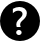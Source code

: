 SplineFontDB: 3.0
FontName: SteamLibrarianUI
FullName: SteamLibrarianUI
FamilyName: SteamLibrarianUI
Weight: Regular
Copyright: Copyright (c) 2015, Frank Richter
UComments: "2015-4-25: Created with FontForge (http://fontforge.org)"
Version: 001.000
ItalicAngle: 0
UnderlinePosition: -100
UnderlineWidth: 50
Ascent: 800
Descent: 200
InvalidEm: 0
LayerCount: 2
Layer: 0 0 "Back" 1
Layer: 1 0 "Zeichen" 0
XUID: [1021 115 -1985449347 3405]
StyleMap: 0x0000
FSType: 0
OS2Version: 0
OS2_WeightWidthSlopeOnly: 0
OS2_UseTypoMetrics: 1
CreationTime: 1429969334
ModificationTime: 1429971538
OS2TypoAscent: 0
OS2TypoAOffset: 1
OS2TypoDescent: 0
OS2TypoDOffset: 1
OS2TypoLinegap: 90
OS2WinAscent: 0
OS2WinAOffset: 1
OS2WinDescent: 0
OS2WinDOffset: 1
HheadAscent: 0
HheadAOffset: 1
HheadDescent: 0
HheadDOffset: 1
MarkAttachClasses: 1
DEI: 91125
Encoding: UnicodeBmp
UnicodeInterp: none
NameList: AGL For New Fonts
DisplaySize: -48
AntiAlias: 1
FitToEm: 0
WinInfo: 0 16 9
BeginPrivate: 0
EndPrivate
TeXData: 1 0 0 346030 173015 115343 0 1048576 115343 783286 444596 497025 792723 393216 433062 380633 303038 157286 324010 404750 52429 2506097 1059062 262144
BeginChars: 65536 1

StartChar: question
Encoding: 63 63 0
Width: 1000
VWidth: 0
HStem: -200.015 149.545<425.642 512.913> 76.3096 74.083<421.992 518.473> 650.455 149.545<375.09 576.127>
VStem: 0 407.844<163.155 289.793> 503.314 496.7<163.155 273.191> 670.939 329.075<411.04 520.824>
LayerCount: 2
Back
Fore
SplineSet
500.0078125 800 m 0xf4
 500.009765625 800 500.012695312 800 500.014648438 800 c 0
 776.014648438 800 1000.01464844 576 1000.01464844 300 c 0
 1000.01464844 299.998046875 1000.01464844 299.995117188 1000.01464844 299.9921875 c 0
 1000.01464844 299.990234375 1000.01464844 299.987304688 1000.01464844 299.985351562 c 0
 1000.01464844 23.9853515625 776.014648438 -200.014648438 500.014648438 -200.014648438 c 0
 500.012695312 -200.014648438 500.009765625 -200.014648438 500.0078125 -200.014648438 c 0
 500.004882812 -200.014648438 500.001953125 -200.014648438 500 -200.014648438 c 0
 224 -200.014648438 -0 23.9853515625 -0 299.985351562 c 0
 -0 299.987304688 -0 299.990234375 0 299.9921875 c 0
 -0 299.995117188 -0 299.998046875 -0 300 c 0
 -0 576 224 800 500 800 c 0
 500.001953125 800 500.004882812 800 500.0078125 800 c 0xf4
483.360351562 650.455078125 m 0
 427.638671875 650.455078125 373.833007812 635.263671875 321.91015625 604.870117188 c 2
 321.91015625 495.177734375 l 2
 364.651367188 537.287109375 409.618164062 558.34765625 456.791992188 558.34765625 c 0
 471.35546875 558.34765625 484.97265625 556.59375 497.63671875 553.110351562 c 0
 510.618164062 549.627929688 521.998046875 544.241210938 531.8125 536.959960938 c 0
 541.944335938 529.995117188 549.87109375 521.157226562 555.5703125 510.391601562 c 0
 561.268554688 499.943359375 564.11328125 487.596679688 564.11328125 473.349609375 c 0
 564.11328125 457.51953125 560.177734375 442.934570312 552.262695312 429.638671875 c 0
 544.6640625 416.33984375 534.983398438 403.689453125 523.268554688 391.66015625 c 0
 511.87109375 379.627929688 499.344726562 367.282226562 485.73046875 354.618164062 c 0
 472.43359375 341.954101562 459.962890625 328.818359375 448.248046875 315.206054688 c 0
 436.850585938 301.591796875 427.169921875 286.884765625 419.25390625 271.053710938 c 0
 411.65625 255.541015625 407.84375 238.112304688 407.84375 218.798828125 c 0
 407.84375 206.450195312 408.990234375 193.924804688 411.20703125 181.260742188 c 0
 413.422851562 168.596679688 415.963867188 158.30859375 418.813476562 150.392578125 c 2
 518.96875 150.392578125 l 2
 515.486328125 157.9921875 512.034179688 167.368164062 508.55078125 178.44921875 c 0
 505.068359375 189.529296875 503.314453125 201.876953125 503.314453125 215.491210938 c 0xf8
 503.314453125 231.638671875 507.430664062 246.34765625 515.662109375 259.643554688 c 0
 523.893554688 272.942382812 534.182617188 285.770507812 546.530273438 298.118164062 c 0
 559.194335938 310.46484375 572.686523438 322.811523438 586.93359375 335.16015625 c 0
 601.498046875 347.508789062 614.935546875 361.5546875 627.283203125 377.3828125 c 0
 639.947265625 393.530273438 650.360351562 411.137695312 658.591796875 430.134765625 c 0
 666.823242188 449.129882812 670.939453125 470.799804688 670.939453125 495.177734375 c 0
 670.939453125 520.82421875 666.036132812 543.334960938 656.221679688 562.646484375 c 0
 646.407226562 581.959960938 632.969726562 598.063476562 615.873046875 611.04296875 c 0
 598.776367188 624.025390625 578.861328125 633.885742188 556.06640625 640.533203125 c 0
 533.270507812 647.182617188 509.005859375 650.455078125 483.360351562 650.455078125 c 0
472.942382812 76.3095703125 m 0
 454.580078125 76.3095703125 438.600585938 70.01171875 424.987304688 57.34765625 c 0
 411.689453125 45.6337890625 405.033203125 30.74609375 405.033203125 12.69921875 c 0
 405.033203125 -5.0302734375 411.689453125 -19.9169921875 424.987304688 -31.94921875 c 0
 438.91796875 -44.2958984375 454.896484375 -50.4697265625 472.942382812 -50.4697265625 c 0
 490.672851562 -50.4697265625 506.471679688 -44.2958984375 520.40234375 -31.94921875 c 0
 533.700195312 -19.9169921875 540.356445312 -5.0302734375 540.356445312 12.69921875 c 0
 540.356445312 30.74609375 533.700195312 45.6337890625 520.40234375 57.34765625 c 0
 506.788085938 70.01171875 490.989257812 76.3095703125 472.942382812 76.3095703125 c 0
EndSplineSet
Validated: 524289
EndChar
EndChars
EndSplineFont

